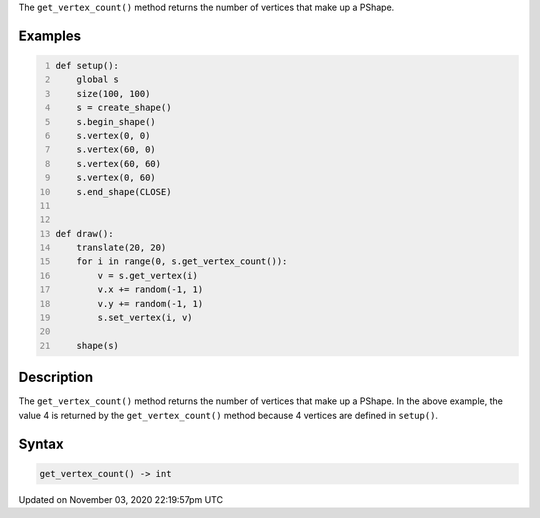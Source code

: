.. title: get_vertex_count()
.. slug: py5shape_get_vertex_count
.. date: 2020-11-03 22:19:57 UTC+00:00
.. tags:
.. category:
.. link:
.. description: py5 get_vertex_count() documentation
.. type: text

The ``get_vertex_count()`` method returns the number of vertices that make up a PShape.

Examples
========

.. raw:: html

    <div class="example-table">

.. raw:: html

    <div class="example-row"><div class="example-cell-image">

.. raw:: html

    </div><div class="example-cell-code">

.. code:: python
    :number-lines:

    def setup():
        global s
        size(100, 100)
        s = create_shape()
        s.begin_shape()
        s.vertex(0, 0)
        s.vertex(60, 0)
        s.vertex(60, 60)
        s.vertex(0, 60)
        s.end_shape(CLOSE)


    def draw():
        translate(20, 20)
        for i in range(0, s.get_vertex_count()):
            v = s.get_vertex(i)
            v.x += random(-1, 1)
            v.y += random(-1, 1)
            s.set_vertex(i, v)

        shape(s)

.. raw:: html

    </div></div>

.. raw:: html

    </div>

Description
===========

The ``get_vertex_count()`` method returns the number of vertices that make up a PShape. In the above example, the value 4 is returned by the ``get_vertex_count()`` method because 4 vertices are defined in ``setup()``.

Syntax
======

.. code:: python

    get_vertex_count() -> int

Updated on November 03, 2020 22:19:57pm UTC

